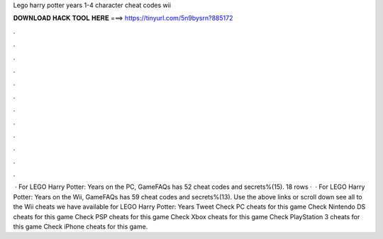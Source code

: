 Lego harry potter years 1-4 character cheat codes wii

𝐃𝐎𝐖𝐍𝐋𝐎𝐀𝐃 𝐇𝐀𝐂𝐊 𝐓𝐎𝐎𝐋 𝐇𝐄𝐑𝐄 ===> https://tinyurl.com/5n9bysrn?885172

.

.

.

.

.

.

.

.

.

.

.

.

 · For LEGO Harry Potter: Years on the PC, GameFAQs has 52 cheat codes and secrets%(15). 18 rows ·  · For LEGO Harry Potter: Years on the Wii, GameFAQs has 59 cheat codes and secrets%(13). Use the above links or scroll down see all to the Wii cheats we have available for LEGO Harry Potter: Years Tweet Check PC cheats for this game Check Nintendo DS cheats for this game Check PSP cheats for this game Check Xbox cheats for this game Check PlayStation 3 cheats for this game Check iPhone cheats for this game.